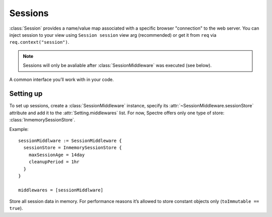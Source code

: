 ==========
 Sessions
==========

:class:`Session` provides a name/value map associated with a specific browser "connection" to the web server. You can inject session to your view using ``Session session`` view arg (recommended) or get it from ``req`` via ``req.context("session")``.

.. note::
   Sessions will only be avaliable after :class:`SessionMiddleware` was executed (see below).

.. class:: Session

   A common interface you’ll work with in your code.

   .. function:: Obj? get(Str k)
   
      Return value stored in current session.
      
   .. function:: This set(Str k, Obj? v)
   
      Store value in current session.

   .. attribute:: map
   
      ``[Str:Obj?]`` of values stored in the current session. Note that this field will usually be read-only, use :func:`set` method to set/change value in current session.
   
Setting up
----------

To set up sessions, create a :class:`SessionMiddleware` instance, specify its :attr:`~SessionMiddleware.sessionStore` attribute and add it to the :attr:`Setting.middlewares` list. For now, Spectre offers only one type of store: :class:`InmemorySessionStore`.

Example::

  sessionMiddlware := SessionMiddleware {
    sessionStore = InmemorySessionStore { 
      maxSessionAge = 14day
      cleanupPeriod = 1hr
    }
  }
  
  middlewares = [sessionMiddlware]


.. class:: SessionMiddleware

   .. attribute:: sessionStore
   
      :class:`SessionStore`. How to store sessions. Must be assigned in constructor.

   .. attribute:: cookieName
   
      :class:`Str`. Name of cookie used to identify user’s session. Defaults to ``"__spectre_session"``.
      
   .. attribute:: cookieDomain
   
      :class:`Str?`. Domain parameter of session cookie. See :attr:`Cookie.domain`. Defaults to ``null``.
      
   .. attribute:: cookiePath
   
      :class:`Str?`. Path parameter of session cookie. See :attr:`Cookie.path`. Defaults to ``null``.
      
   .. attribute:: cookieSecure
   
      :class:`Str?`. Secure parameter of session cookie. See :attr:`Cookie.secure`. Defaults to ``false``.

   .. attribute:: contextAttrName
   
      :class:`Str`. Name to store session in :attr:`Req.context`. Defaults to ``"session"``.

   .. attribute:: saveEveryRequest
   
      :class:`Bool`. If set to ``true``, session’s last accessed time and session cookie will be updated on each request.


.. class:: InmemorySessionStore

   Store all session data in memory. For performance reasons it’s allowed to store constant objects only (``toImmutable == true``).
   
   .. attribute:: maxSessionAge
   
      :class:`Duration?`. All sessions updated more than :attr:`maxSessionAge` ago will be invalidated. When set to null, sessions will last until browser window close. Defaults to 14 days.

   .. attribute:: cleanupPeriod
   
      :class:`Duration?`. Session store will run cleaning (removing expired sessions from memory) with this interval. When set to null, no cleaning will be run. Defaults to 1 hour.